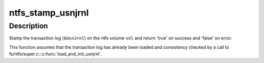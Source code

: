 .. -*- coding: utf-8; mode: rst -*-
.. src-file: fs/ntfs/usnjrnl.c

.. _`ntfs_stamp_usnjrnl`:

ntfs_stamp_usnjrnl
==================

.. c:function:: bool ntfs_stamp_usnjrnl(ntfs_volume *vol)

    stamp the transaction log (\ ``$UsnJrnl``\ ) on an ntfs volume

    :param ntfs_volume \*vol:
        ntfs volume on which to stamp the transaction log

.. _`ntfs_stamp_usnjrnl.description`:

Description
-----------

Stamp the transaction log (\ ``$UsnJrnl``\ ) on the ntfs volume \ ``vol``\  and return
'true' on success and 'false' on error.

This function assumes that the transaction log has already been loaded and
consistency checked by a call to fs/ntfs/super.c::\ :c:func:`load_and_init_usnjrnl`\ .

.. This file was automatic generated / don't edit.

